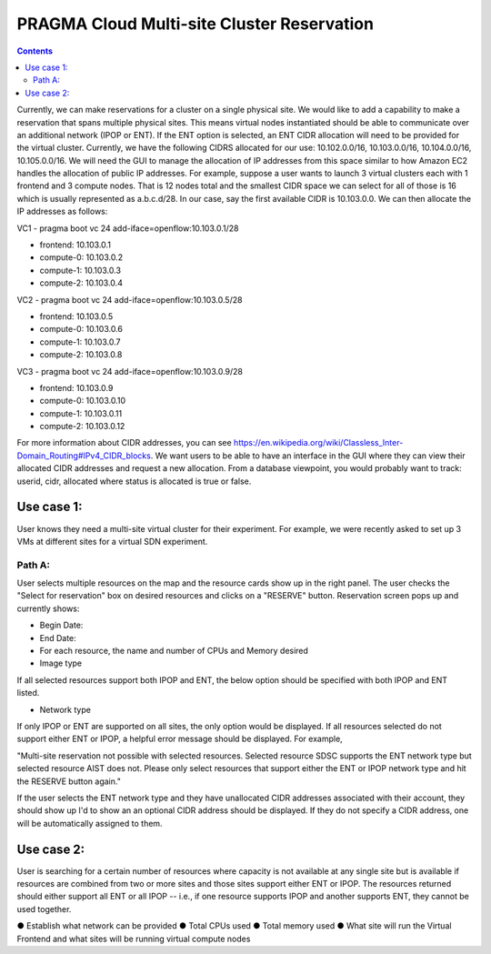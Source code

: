 PRAGMA Cloud Multi-site Cluster Reservation 
======================
.. contents::

Currently, we can make reservations for a cluster on a single physical site. 
We would like to add a capability to make a reservation that spans multiple physical sites. 
This means virtual nodes instantiated should be able to communicate over an additional network (IPOP or ENT).  If the ENT option is selected,
an ENT CIDR allocation will need to be provided for the virtual cluster.  Currently, we have the following CIDRS allocated for our use:  
10.102.0.0/16, 10.103.0.0/16, 10.104.0.0/16, 10.105.0.0/16.  We will need the GUI to manage the allocation of IP addresses from this space similar to how Amazon EC2 handles the allocation of public IP addresses.  For example, suppose a user wants to launch 3 virtual clusters each with 1 frontend and 3 compute nodes.  That is 12 nodes total and the smallest CIDR space we can select for all of those is 16 which is usually represented as a.b.c.d/28.  In our case, say the first available CIDR is 10.103.0.0.  We can then allocate the IP addresses as follows: 

VC1 - pragma boot vc 24 add-iface=openflow:10.103.0.1/28 

* frontend: 10.103.0.1
* compute-0: 10.103.0.2
* compute-1: 10.103.0.3
* compute-2: 10.103.0.4

VC2 - pragma boot vc 24 add-iface=openflow:10.103.0.5/28

* frontend: 10.103.0.5
* compute-0: 10.103.0.6
* compute-1: 10.103.0.7
* compute-2: 10.103.0.8

VC3 -  pragma boot vc 24 add-iface=openflow:10.103.0.9/28

* frontend: 10.103.0.9
* compute-0: 10.103.0.10
* compute-1: 10.103.0.11
* compute-2: 10.103.0.12

For more information about CIDR addresses, you can see https://en.wikipedia.org/wiki/Classless_Inter-Domain_Routing#IPv4_CIDR_blocks. We want users to be able to have an interface in the GUI where they can view their allocated CIDR addresses and request a new allocation. From a database viewpoint, you would probably want to track: userid, cidr, allocated where status is allocated is true or false.

Use case 1:
--------------------
User knows they need a multi-site virtual cluster for their experiment.  For example, we were recently asked to set up 3 VMs at different 
sites for a virtual SDN experiment.  

Path A:
~~~~~~~~
User selects multiple resources on the map and the resource cards show up in the right panel.  The user checks the "Select for reservation" 
box on desired resources and clicks on a "RESERVE" button.  Reservation screen pops up and currently shows: 

* Begin Date:
* End Date:
* For each resource, the name and number of CPUs and Memory desired
* Image type
  
If all selected resources support both IPOP and ENT, the below option should be specified with both IPOP and ENT listed.  

* Network type

If only IPOP or ENT are supported on all sites, the only option would be displayed.  If all resources selected do not support either 
ENT or IPOP, a helpful error message should be displayed.  For example,

"Multi-site reservation not possible with selected resources.  Selected resource SDSC supports the ENT network type but selected resource AIST does not.  Please only select resources that support either the ENT or IPOP network type and hit the RESERVE button again."

If the user selects the ENT network type and they have unallocated CIDR addresses associated with their account, they should show up I'd to show an an optional CIDR address should be displayed.  If they do not specify a CIDR address, one will be 
automatically assigned to them.

Use case 2:
--------------------
User is searching for a certain number of resources where capacity 
is not available at any single site but is available if resources are combined from two or more sites and those sites support either ENT or 
IPOP.  The resources returned should either support all ENT or all IPOP -- i.e., if one resource supports IPOP and another supports ENT, 
they cannot be used together.


●	Establish what network can be provided
●	Total CPUs used
●	Total memory used
●	What site will run the Virtual Frontend and what sites will be running virtual compute nodes

